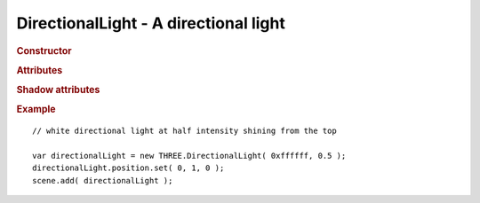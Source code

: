 DirectionalLight - A directional light
--------------------------------------

.. rubric:: Constructor

.. class:: DirectionalLight( hex, intensity, distance )

    A directional light

    Part of scene graph

    Inherits from :class:`Light` :class:`Object3D`

    Affects :class:`MeshLambertMaterial` and :class:`MeshPhongMaterial`

    :param integer hex: light color
    :param float intensity: light intensity
    :param float distance: distance affected by light


.. rubric:: Attributes

.. attribute:: DirectionalLight.color

    Light :class:`Color`

.. attribute:: DirectionalLight.intensity

    Light intensity

    ``default 1.0``

.. attribute:: DirectionalLight.position

    Direction of the light is normalized vector from ``position`` to ``(0,0,0)``.

.. attribute:: DirectionalLight.distance

    Modulating directional light by distance not implemented in :class:`WebGLRenderer`


.. rubric:: Shadow attributes

.. attribute:: DirectionalLight.castShadow

    If set to `true` light will cast dynamic shadows

    Warning: this is expensive and requires tweaking to get shadows looking right.

    ``default false``

.. attribute:: DirectionalLight.onlyShadow

    If set to `true` light will only cast shadow but not contribute any lighting (as if intensity was 0 but cheaper to compute)

    ``default false``

.. attribute:: DirectionalLight.target

    :class:`Object3D` target used for shadow camera orientation

.. attribute:: DirectionalLight.shadowCameraNear

    Orthographic shadow camera frustum parameter

    ``default 50``

.. attribute:: DirectionalLight.shadowCameraFar

    Orthographic shadow camera frustum parameter

    ``default 5000``

.. attribute:: DirectionalLight.shadowCameraLeft

    Orthographic shadow camera frustum parameter

    ``default -500``

.. attribute:: DirectionalLight.shadowCameraRight

    Orthographic shadow camera frustum parameter

    ``default 500``

.. attribute:: DirectionalLight.shadowCameraTop

    Orthographic shadow camera frustum parameter

    ``default 500``

.. attribute:: DirectionalLight.shadowCameraBottom

    Orthographic shadow camera frustum parameter

    ``default -500``

.. attribute:: DirectionalLight.shadowCameraVisible

    Show debug shadow camera frustum

    ``default false``

.. attribute:: DirectionalLight.shadowBias

    Shadow map bias

    ``default 0``

.. attribute:: DirectionalLight.shadowDarkness

    Darkness of shadow casted by this light (``float`` from 0 to 1)

    ``default 0.5``

.. attribute:: DirectionalLight.shadowMapWidth

    Shadow map texture width in pixels

    ``default 512``

.. attribute:: DirectionalLight.shadowMapHeight

    Shadow map texture height in pixels

    ``default 512``


.. rubric:: Example

::

    // white directional light at half intensity shining from the top

    var directionalLight = new THREE.DirectionalLight( 0xffffff, 0.5 );
    directionalLight.position.set( 0, 1, 0 );
    scene.add( directionalLight );
